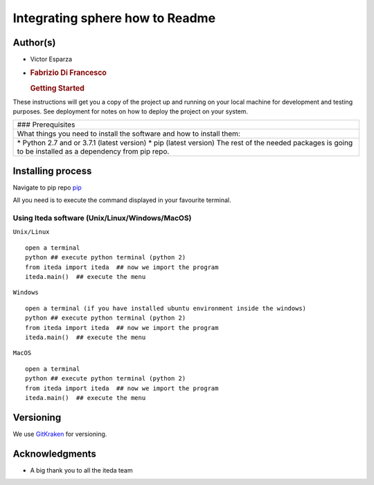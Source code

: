 Integrating sphere how to Readme
================================

|License MIT| |Version|

Author(s)
---------

-  Victor Esparza
-  .. rubric:: Fabrizio Di Francesco
      :name: fabrizio-di-francesco

   .. rubric:: Getting Started
      :name: getting-started

These instructions will get you a copy of the project up and running on
your local machine for development and testing purposes. See deployment
for notes on how to deploy the project on your system.

+--------------------------------------------------------------------------+
| ### Prerequisites                                                        |
+--------------------------------------------------------------------------+
| What things you need to install the software and how to install them:    |
+--------------------------------------------------------------------------+
| \* Python 2.7 and or 3.7.1 (latest version) \* pip (latest version) The  |
| rest of the needed packages is going to be installed as a dependency     |
| from pip repo.                                                           |
+--------------------------------------------------------------------------+

Installing process
------------------

Navigate to pip repo `pip <https://pypi.org/project/iteda/>`__

All you need is to execute the command displayed in your favourite
terminal.

Using Iteda software (Unix/Linux/Windows/MacOS)
~~~~~~~~~~~~~~~~~~~~~~~~~~~~~~~~~~~~~~~~~~~~~~~

``Unix/Linux``

::

    open a terminal
    python ## execute python terminal (python 2)
    from iteda import iteda  ## now we import the program
    iteda.main()  ## execute the menu

``Windows``

::

    open a terminal (if you have installed ubuntu environment inside the windows)
    python ## execute python terminal (python 2)
    from iteda import iteda  ## now we import the program
    iteda.main()  ## execute the menu

``MacOS``

::

    open a terminal
    python ## execute python terminal (python 2)
    from iteda import iteda  ## now we import the program
    iteda.main()  ## execute the menu

Versioning
----------

We use `GitKraken <https://www.gitkraken.com>`__ for versioning.

Acknowledgments
---------------

-  A big thank you to all the iteda team

.. |License MIT| image:: http://img.shields.io/badge/license-MIT-brightgreen.svg
   :target: license.md
.. |Version| image:: http://img.shields.io/badge/version-2.2-brightgreen.svg
   :target: https://gitlab.com/fabriziodifran/esfera-codigo-verilog/blob/master/Menu_frontend.py
